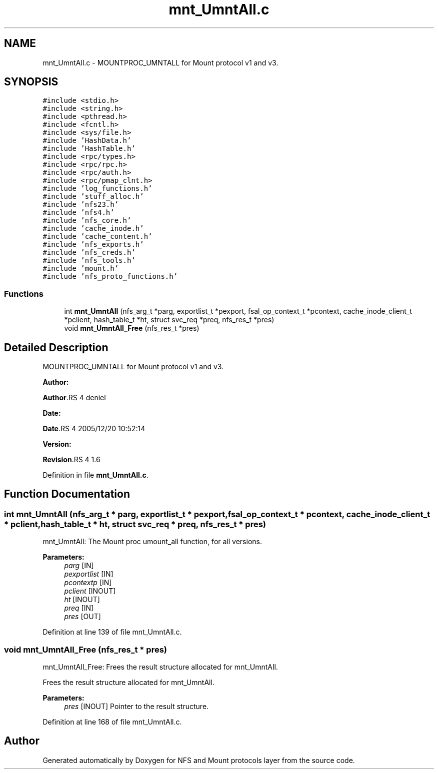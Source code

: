 .TH "mnt_UmntAll.c" 3 "31 Mar 2009" "Version 0.1" "NFS and Mount protocols layer" \" -*- nroff -*-
.ad l
.nh
.SH NAME
mnt_UmntAll.c \- MOUNTPROC_UMNTALL for Mount protocol v1 and v3.  

.PP
.SH SYNOPSIS
.br
.PP
\fC#include <stdio.h>\fP
.br
\fC#include <string.h>\fP
.br
\fC#include <pthread.h>\fP
.br
\fC#include <fcntl.h>\fP
.br
\fC#include <sys/file.h>\fP
.br
\fC#include 'HashData.h'\fP
.br
\fC#include 'HashTable.h'\fP
.br
\fC#include <rpc/types.h>\fP
.br
\fC#include <rpc/rpc.h>\fP
.br
\fC#include <rpc/auth.h>\fP
.br
\fC#include <rpc/pmap_clnt.h>\fP
.br
\fC#include 'log_functions.h'\fP
.br
\fC#include 'stuff_alloc.h'\fP
.br
\fC#include 'nfs23.h'\fP
.br
\fC#include 'nfs4.h'\fP
.br
\fC#include 'nfs_core.h'\fP
.br
\fC#include 'cache_inode.h'\fP
.br
\fC#include 'cache_content.h'\fP
.br
\fC#include 'nfs_exports.h'\fP
.br
\fC#include 'nfs_creds.h'\fP
.br
\fC#include 'nfs_tools.h'\fP
.br
\fC#include 'mount.h'\fP
.br
\fC#include 'nfs_proto_functions.h'\fP
.br

.SS "Functions"

.in +1c
.ti -1c
.RI "int \fBmnt_UmntAll\fP (nfs_arg_t *parg, exportlist_t *pexport, fsal_op_context_t *pcontext, cache_inode_client_t *pclient, hash_table_t *ht, struct svc_req *preq, nfs_res_t *pres)"
.br
.ti -1c
.RI "void \fBmnt_UmntAll_Free\fP (nfs_res_t *pres)"
.br
.in -1c
.SH "Detailed Description"
.PP 
MOUNTPROC_UMNTALL for Mount protocol v1 and v3. 

\fBAuthor:\fP
.RS 4
.RE
.PP
\fBAuthor\fP.RS 4
deniel 
.RE
.PP
\fBDate:\fP
.RS 4
.RE
.PP
\fBDate\fP.RS 4
2005/12/20 10:52:14 
.RE
.PP
\fBVersion:\fP
.RS 4
.RE
.PP
\fBRevision\fP.RS 4
1.6 
.RE
.PP

.PP
Definition in file \fBmnt_UmntAll.c\fP.
.SH "Function Documentation"
.PP 
.SS "int mnt_UmntAll (nfs_arg_t * parg, exportlist_t * pexport, fsal_op_context_t * pcontext, cache_inode_client_t * pclient, hash_table_t * ht, struct svc_req * preq, nfs_res_t * pres)"
.PP
mnt_UmntAll: The Mount proc umount_all function, for all versions.
.PP
\fBParameters:\fP
.RS 4
\fIparg\fP [IN] 
.br
\fIpexportlist\fP [IN] 
.br
\fIpcontextp\fP [IN] 
.br
\fIpclient\fP [INOUT] 
.br
\fIht\fP [INOUT] 
.br
\fIpreq\fP [IN] 
.br
\fIpres\fP [OUT] 
.RE
.PP

.PP
Definition at line 139 of file mnt_UmntAll.c.
.SS "void mnt_UmntAll_Free (nfs_res_t * pres)"
.PP
mnt_UmntAll_Free: Frees the result structure allocated for mnt_UmntAll.
.PP
Frees the result structure allocated for mnt_UmntAll.
.PP
\fBParameters:\fP
.RS 4
\fIpres\fP [INOUT] Pointer to the result structure. 
.RE
.PP

.PP
Definition at line 168 of file mnt_UmntAll.c.
.SH "Author"
.PP 
Generated automatically by Doxygen for NFS and Mount protocols layer from the source code.
